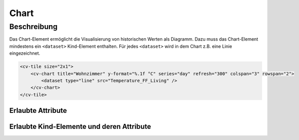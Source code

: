 .. _tile-component-chart:

Chart
=====

.. api-doc:: cv.ui.structure.tile.components.Chart


Beschreibung
------------

Das Chart-Element ermöglicht die Visualisierung von historischen Werten als Diagramm.
Dazu muss das Chart-Element mindestens ein ``<dataset>`` Kind-Element enthalten.
Für jedes ``<dataset>`` wird in dem Chart z.B. eine Linie eingezeichnet.

.. code:: xml

    <cv-tile size="2x1">
        <cv-chart title="Wohnzimmer" y-format="%.1f °C" series="day" refresh="300" colspan="3" rowspan="2">
            <dataset type="line" src="Temperature_FF_Living" />
        </cv-chart>
    </cv-tile>


Erlaubte Attribute
^^^^^^^^^^^^^^^^^^

.. parameter-information:: cv-chart tile

Erlaubte Kind-Elemente und deren Attribute
^^^^^^^^^^^^^^^^^^^^^^^^^^^^^^^^^^^^^^^^^^

.. elements-information:: cv-chart tile

